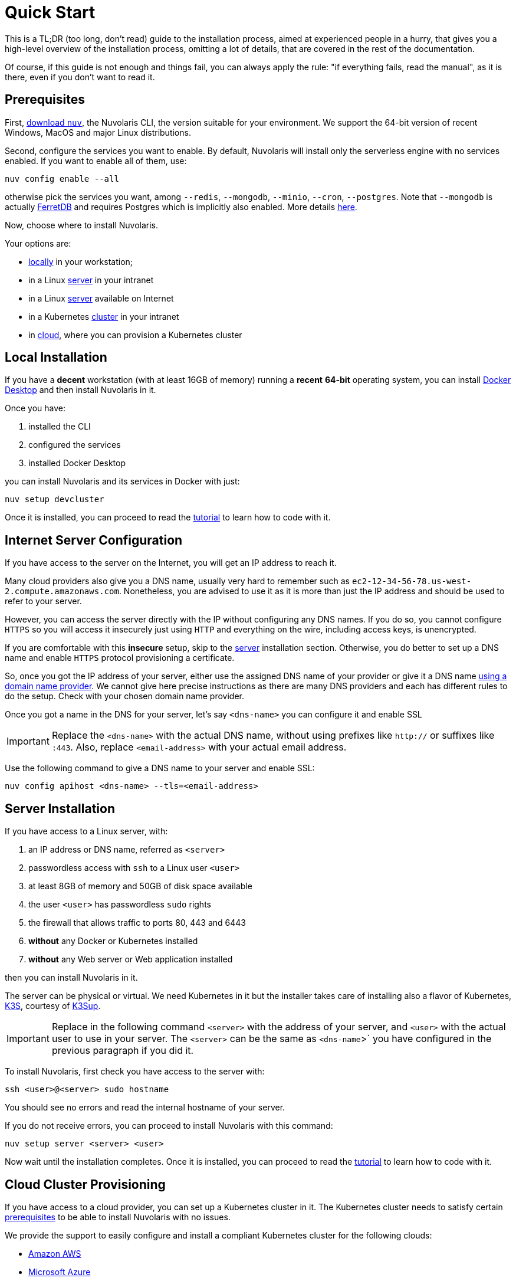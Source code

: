 = Quick Start

This is a TL;DR (too long, don't read)  guide to the installation process, aimed at experienced people in a hurry, that gives you a high-level overview of the installation process, omitting a lot of details, that are covered in the rest of the documentation.

Of course, if this guide is not enough and things fail, you can always apply the rule: "if everything fails, read the manual", as it is there, even if you don't want to read it.

== Prerequisites

First, xref:installation:download.adoc[download `nuv`], the Nuvolaris CLI, the version suitable for your environment. We support the 64-bit version of recent Windows, MacOS and major Linux distributions.

Second, configure the services you want to enable. By default, Nuvolaris will install only the serverless engine with no services enabled. If you want to enable all of them, use:

----
nuv config enable --all
----

otherwise pick the services you want, among `--redis`, `--mongodb`, `--minio`, `--cron`, `--postgres`. Note that `--mongodb` is actually https://www.ferretdb.io[FerretDB] and requires Postgres which is implicitly also enabled. More details xref:configure.adoc[here]. 

Now, choose where to install Nuvolaris. 

Your options are:

* <<locally,locally>> in your workstation;
* in a Linux <<server,server>> in your intranet
* in a Linux <<internet-server,server>> available on Internet
* in a Kubernetes <<cluster,cluster>> in your intranet
* in <<cloud-cluster,cloud>>, where you can provision a Kubernetes cluster 

[#locally]
== Local Installation

If you have a *decent* workstation (with at least 16GB of memory) running a *recent* **64-bit** operating system, you can install 
https://www.docker.com/products/docker-desktop/[Docker Desktop] and then install Nuvolaris in it.

Once you have: 

. installed the CLI 
. configured the services 
. installed Docker Desktop

you can install Nuvolaris and its services in Docker with just:

----
nuv setup devcluster
----

Once it is installed, you can proceed to read the xref:tutorial:index.adoc[tutorial] to learn how to code with it.

[#internet-server]
== Internet Server Configuration

If you have access to the server on the Internet, you will get an IP address to reach it.

Many cloud providers also give you a DNS name, usually very hard to remember such as `ec2-12-34-56-78.us-west-2.compute.amazonaws.com`. Nonetheless, you are advised to use it as it is more than just the IP address and should be used to refer to your server.

However, you can access the server directly with the IP without configuring any DNS names. If you do so, you cannot configure `HTTPS` so you will access it insecurely just using `HTTP` and everything on the wire, including access keys, is unencrypted. 

If you are comfortable with this *insecure* setup, skip to the <<server,server>> installation section. Otherwise, you do better to set up a DNS name and enable `HTTPS` protocol provisioning a certificate. 

So, once you got the IP address of your server, either use the assigned DNS name of your provider or give it a DNS name https://en.wikipedia.org/wiki/List_of_managed_DNS_providers[using a domain name provider]. We cannot give here precise instructions as there are many DNS providers and each has different rules to do the setup. Check with your chosen domain name provider.

Once you got a name in the DNS for your server, let's say `<dns-name>` you can configure it and enable SSL

[IMPORTANT]
====
Replace the `<dns-name>` with the actual DNS name, without using prefixes like `http://` or suffixes like `:443`. Also, replace `<email-address>` with your actual email address.
====

Use  the following command to give a DNS name to your server and enable SSL:

----
nuv config apihost <dns-name> --tls=<email-address>
----


[#server]
== Server Installation

If you have access to a Linux server, with:

. an IP address or DNS name, referred as `<server>`
. passwordless access with `ssh` to a Linux user `<user>`
. at least 8GB of memory and 50GB of disk space available
. the user `<user>` has passwordless `sudo` rights
. the firewall that allows traffic to ports 80, 443 and 6443
. **without** any Docker or Kubernetes installed
. **without** any Web server or Web application installed

then you can install Nuvolaris in it.

The server can be physical or virtual. We need Kubernetes in it but the installer takes care of installing also a flavor of Kubernetes, https://k3s.io[K3S], courtesy of https://github.com/alexellis/k3sup[K3Sup].

[IMPORTANT]
====
Replace in the following command `<server>`  with the address of your server, and `<user>` with the actual user to use in your server. The `<server>` can be the same as `<dns-name`>` you have configured in the previous paragraph if you did it.
====

To install Nuvolaris, first check you have access to the server with:

----
ssh <user>@<server> sudo hostname
----

You should see no errors and read the internal hostname of your server.

If you do not receive errors, you can proceed to install Nuvolaris with this command: 

----
nuv setup server <server> <user>
----

Now wait until the installation completes. Once it is installed, you can proceed to read the xref:tutorial:index.adoc[tutorial] to learn how to code with it.

[#cloud-cluster]
== Cloud Cluster Provisioning

If you have access to a cloud provider, you can set up a Kubernetes cluster in it. The Kubernetes cluster needs to satisfy certain xref:prereq-cluster[prerequisites] to be able to install Nuvolaris with no issues.

We provide the support to easily configure and install a compliant Kubernetes cluster for the following clouds:

* <<aws, Amazon AWS>>
* <<azure, Microsoft Azure>>
* <<gcloud, Google Cloud>>

At the end of the installation you will have available and accessible a Kubernetes Cluster able to install Nuvolaris, so proceed with a <<cluster, cluster installation>>.

[#aws]
=== Amazon AWS

Configure and install an Amazon EKS cluster on Amazon AWS with: 

----
nuv config eks
nuv cloud eks create
----

then <<cluster, install the cluster>>.

[#azure]
=== Azure AKS:

Configure and install an Azure AKS cluster on Microsoft Azure with: 

----
nuv config aks
nuv cloud aks create
----

then <<cluster, install the cluster>>.

[#gcloud]
=== Google Cloud

Configure and install a Google Cloud GKE with:

----
nuv config gke
nuv cloud gke create
----

then <<cluster, install the cluster>>.

[#cluster]
== Cluster Install

If you have access to a Kubernetes cluster with `cluster-admin` role, you can install Nuvolaris in it. 

You can get this access either by provisioning a Kubernetes cluster in <<cloud,cloud>> or getting access to it from your system administrator.

Whatever the way you get access to your Kubernetes cluster, you will end up with a configuration file which is usually stored in a file named `.kube/config` in your home directory.

If the cluster satisfies the xref:prereq-cluster.adoc[prerequisites], you can install Nuvolaris in it.

To install, first, check you have actually access to a Kubernetes cluster, by running this command:

----
nuv debug kube info
----

You should get information about your cluster, something like this:

=====
Kubernetes control plane is running at https://api.nuvolaris.osh.n9s.cc:6443
=====

If you have access to the cluster, you can install Nuvolaris with the command:

----
nuv setup cluster
----

Now, wait until the process is complete and if there are no errors, Nuvolaris is installed and ready to go.

Once it is installed, you can proceed to read the xref:tutorial:index.adoc[tutorial] to learn how to code with it.
